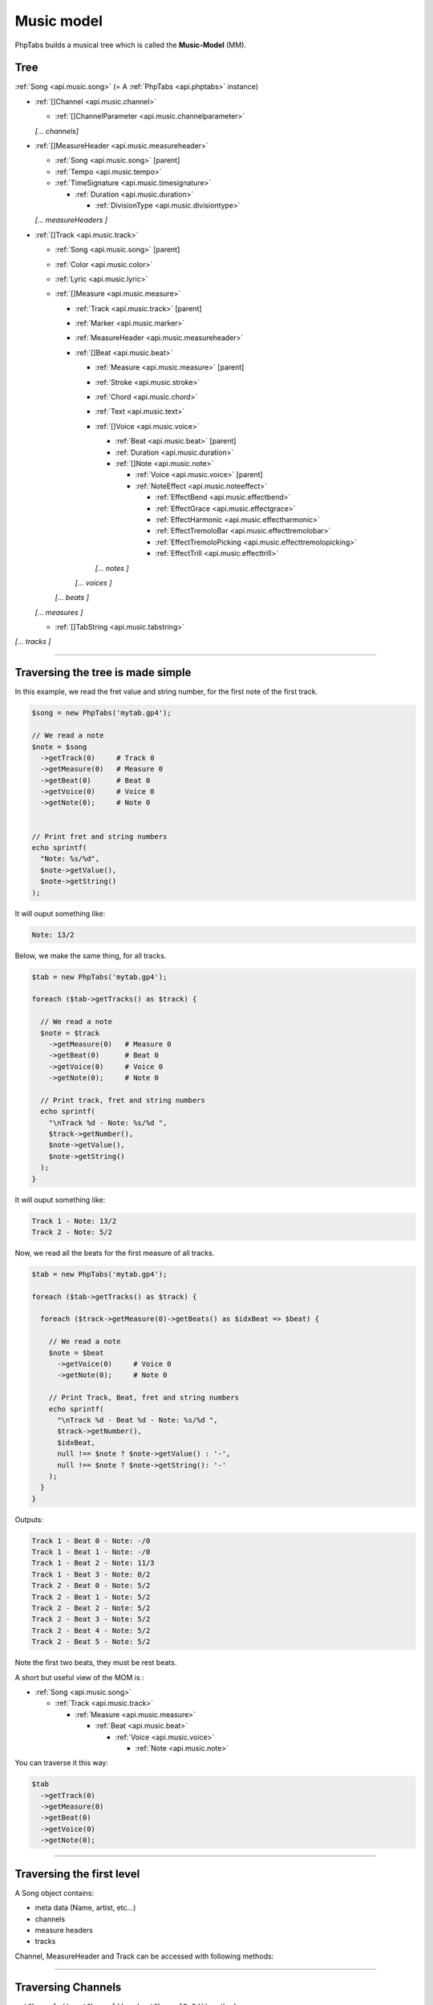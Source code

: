 .. _ref.music-model:

===========
Music model
===========

PhpTabs builds a musical tree which is called the **Music-Model** (MM).


Tree
====

:ref:`Song <api.music.song>` (= A :ref:`PhpTabs <api.phptabs>` instance)

- :ref:`[]Channel <api.music.channel>`

  - :ref:`[]ChannelParameter <api.music.channelparameter>`

  *[... channels]*

- :ref:`[]MeasureHeader <api.music.measureheader>`

  - :ref:`Song <api.music.song>` [parent]
  - :ref:`Tempo <api.music.tempo>` 
  - :ref:`TimeSignature <api.music.timesignature>` 

    - :ref:`Duration <api.music.duration>` 

      - :ref:`DivisionType <api.music.divisiontype>` 

  *[... measureHeaders ]*

- :ref:`[]Track <api.music.track>`

  - :ref:`Song <api.music.song>` [parent]
  - :ref:`Color <api.music.color>`
  - :ref:`Lyric <api.music.lyric>`
  - :ref:`[]Measure <api.music.measure>`

    - :ref:`Track <api.music.track>` [parent]
    - :ref:`Marker <api.music.marker>`
    - :ref:`MeasureHeader <api.music.measureheader>`
    - :ref:`[]Beat <api.music.beat>`

      - :ref:`Measure <api.music.measure>` [parent]
      - :ref:`Stroke <api.music.stroke>`
      - :ref:`Chord <api.music.chord>`
      - :ref:`Text <api.music.text>`
      - :ref:`[]Voice <api.music.voice>`

        - :ref:`Beat <api.music.beat>` [parent]
        - :ref:`Duration <api.music.duration>`
        - :ref:`[]Note <api.music.note>`

          - :ref:`Voice <api.music.voice>` [parent]
          - :ref:`NoteEffect <api.music.noteeffect>`

            - :ref:`EffectBend <api.music.effectbend>`
            - :ref:`EffectGrace <api.music.effectgrace>`
            - :ref:`EffectHarmonic <api.music.effectharmonic>`
            - :ref:`EffectTremoloBar <api.music.effecttremolobar>`
            - :ref:`EffectTremoloPicking <api.music.effecttremolopicking>`
            - :ref:`EffectTrill <api.music.effecttrill>`
        
        *[... notes ]*
      
      *[... voices ]*

    *[... beats ]*

  *[... measures ]*

  - :ref:`[]TabString <api.music.tabstring>`

*[... tracks ]*

------------------------------------------------------------------------

Traversing the tree is made simple
==================================

In this example, we read the fret value and string number, for the first
note of the first track.

.. code-block:: php

    $song = new PhpTabs('mytab.gp4');

    // We read a note
    $note = $song
      ->getTrack(0)     # Track 0
      ->getMeasure(0)   # Measure 0
      ->getBeat(0)      # Beat 0
      ->getVoice(0)     # Voice 0
      ->getNote(0);     # Note 0


    // Print fret and string numbers
    echo sprintf(
      "Note: %s/%d",
      $note->getValue(),
      $note->getString()
    );

It will ouput something like:

.. code-block:: console

    Note: 13/2 

Below, we make the same thing, for all tracks.

.. code-block:: php

    $tab = new PhpTabs('mytab.gp4');

    foreach ($tab->getTracks() as $track) {

      // We read a note
      $note = $track
        ->getMeasure(0)   # Measure 0
        ->getBeat(0)      # Beat 0
        ->getVoice(0)     # Voice 0
        ->getNote(0);     # Note 0

      // Print track, fret and string numbers
      echo sprintf(
        "\nTrack %d - Note: %s/%d ",
        $track->getNumber(),
        $note->getValue(),
        $note->getString()
      );
    }


It will ouput something like:

.. code-block:: console

    Track 1 - Note: 13/2 
    Track 2 - Note: 5/2

Now, we read all the beats for the first measure of all tracks.

.. code-block:: php

    $tab = new PhpTabs('mytab.gp4');

    foreach ($tab->getTracks() as $track) {

      foreach ($track->getMeasure(0)->getBeats() as $idxBeat => $beat) {

        // We read a note
        $note = $beat
          ->getVoice(0)     # Voice 0
          ->getNote(0);     # Note 0

        // Print Track, Beat, fret and string numbers
        echo sprintf(
          "\nTrack %d - Beat %d - Note: %s/%d ",
          $track->getNumber(),
          $idxBeat,
          null !== $note ? $note->getValue() : '-',
          null !== $note ? $note->getString(): '-'
        );
      }
    }

Outputs:

.. code-block:: console

    Track 1 - Beat 0 - Note: -/0 
    Track 1 - Beat 1 - Note: -/0 
    Track 1 - Beat 2 - Note: 11/3 
    Track 1 - Beat 3 - Note: 0/2 
    Track 2 - Beat 0 - Note: 5/2 
    Track 2 - Beat 1 - Note: 5/2 
    Track 2 - Beat 2 - Note: 5/2 
    Track 2 - Beat 3 - Note: 5/2 
    Track 2 - Beat 4 - Note: 5/2 
    Track 2 - Beat 5 - Note: 5/2

Note the first two beats, they must be rest beats.

A short but useful view of the MOM is :

- :ref:`Song <api.music.song>`

  - :ref:`Track <api.music.track>`

    - :ref:`Measure  <api.music.measure>`

      - :ref:`Beat <api.music.beat>`

        - :ref:`Voice <api.music.voice>`

          - :ref:`Note <api.music.note>`

You can traverse it this way:

.. code-block:: php

    $tab
      ->getTrack(0)
      ->getMeasure(0)
      ->getBeat(0)
      ->getVoice(0)
      ->getNote(0);

------------------------------------------------------------------------

Traversing the first level
==========================

A Song object contains:

- meta data (Name, artist, etc...)
- channels
- measure headers
- tracks

Channel, MeasureHeader and Track can be accessed with following methods:

------------------------------------------------------------------------

Traversing Channels
===================

``getChannels()``, ``getChannel()`` and ``getChannelById()`` methods

In this example, we print the channel names.

.. code-block:: php

    // Working with all channels
    foreach ($song->getChannels as $channel) {
      echo $channel->getName() . PHP_EOL;
    }

    // Accessing by index
    echo $song->getChannel(0)->getName() . PHP_EOL;
    // Outputs something like "Clean Guitar 1"

    // Accessing by id
    echo $song->getChannelById(1)->getName() . PHP_EOL;
    // Outputs something like "Clean Guitar 1"

------------------------------------------------------------------------

Traversing MeasureHeaders
=========================

``getMeasureHeaders()`` and ``getMeasureHeader()`` methods

In this example, we print the tempo for each measure.

.. code-block:: php

    // Working with all measure headers
    foreach ($song->getMeasureHeaders() as $header) {
      echo $header->getTempo()->getValue() . PHP_EOL;
    }

    // Accessing by index to the first header
    echo $song->getMeasureHeader(0)->getTempo()->getValue() . PHP_EOL;
    // Outputs something like "90"


------------------------------------------------------------------------

Traversing Tracks
=================

``getTracks()`` and ``getTrack()`` methods

In this example, we print the number of measures by track.

.. code-block:: php

    // Working with all tracks
    foreach ($song->getTracks() as $track) {
      echo $track->countMeasures() . PHP_EOL;
    }

    // Accessing by index to the first track
    echo $song->getTrack(0)->countMeasures() . PHP_EOL;
    // Outputs something like "4" (small tab!)

